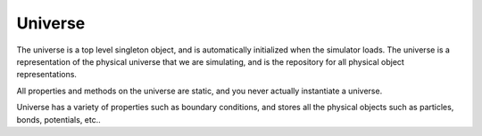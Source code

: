 Universe
--------



.. class:: Universe(object)

   The universe is a top level singleton object, and is automatically
   initialized when the simulator loads. The universe is a representation of the
   physical universe that we are simulating, and is the repository for all
   physical object representations.

   All properties and methods on the universe are static, and you never actually
   instantiate a universe.

   Universe has a variety of properties such as boundary conditions, and stores
   all the physical objects such as particles, bonds, potentials, etc..

   .. staticmethod:: bind(thing, a, b)


   .. attribute:: kinetic_energy

      A read-only attribute that returns the total kinetic energy of the system

      :type: double

   .. attribute:: dt

      Get the main simulation time step.

      :type: double

   .. attribute:: time

      Get the current simulation time

   .. attribute:: temperature

      Get / set the universe temperature.

      The universe can be run with, or without a thermostat. With a thermostat,
      getting / setting the temperature changes the temperature that the thermostat
      will try to keep the universe at. When the universe is run without a
      thermostat, reading the temperature returns the computed universe temp, but
      attempting to set the temperature yields an error. 

   .. attribute:: boltzmann_constant

      Get / set the Boltzmann constant, used to convert average kinetic energy to
      temperature


   .. attribute:: particles

      List of all the particles in the universe. A particle can be removed from the
      universe using the standard python ``del`` syntax ::
      
        del Universe.particles[23]

      :type: list

   .. attribute:: dim

      Get / set the size of the universe, this is a length 3 list of
      floats. Currently we can only read the size, but want to enable changing
      universe size.

      :type: Vector3


   .. staticmethod:: start()

      Starts the universe time evolution, and advanced the universe forward by
      timesteps in ``dt``. All methods to build and manipulate universe objects
      are valid whether the universe time evolution is running or stopped.

   .. staticmethod:: stop()

      Stops the universe time evolution. This essentially freezes the universe,
      everything remains the same, except time no longer moves forward.

   .. staticmethod:: step(until=None, dt=None)

      Performs a single time step ``dt`` of the universe if no arguments are
      given. Optionally runs until ``until``, and can use a different timestep
      of ``dt``.

      :param until: runs the timestep for this length of time, optional.
      :param dt: overrides the existing time step, and uses this value for time
                 stepping, optional. 


   .. staticmethod:: virial([origin], [radius], [types])

      Computes the :ref:`Virial Tensor` for the either the entire simulation
      domain, or a specific local virial tensor at a location and
      radius. Optionally can accept a list of particle types to restrict the
      virial calculation for specify types.

      :param origin: An optional length-3 array for the origin. Defaults to the
                     center of the simulation domain if not given.

      :param radius: An optional number specifying the size of the region to
                     compute the virial tensor for. Defaults to the entire
                     simulation domain.

      :param types: An optional list of :class:`Particle` types to include in
                    the calculation. Defaults to every particle type. 

